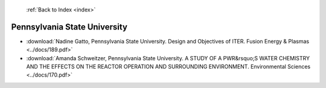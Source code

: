  :ref:`Back to Index <index>`

Pennsylvania State University
-----------------------------

* :download:`Nadine Gatto, Pennsylvania State University. Design and Objectives of ITER. Fusion Energy & Plasmas <../docs/189.pdf>`
* :download:`Amanda Schweitzer, Pennsylvania State University. A STUDY OF A PWR&rsquo;S WATER CHEMISTRY AND THE EFFECTS ON THE REACTOR OPERATION AND SURROUNDING ENVIRONMENT. Environmental Sciences <../docs/170.pdf>`
